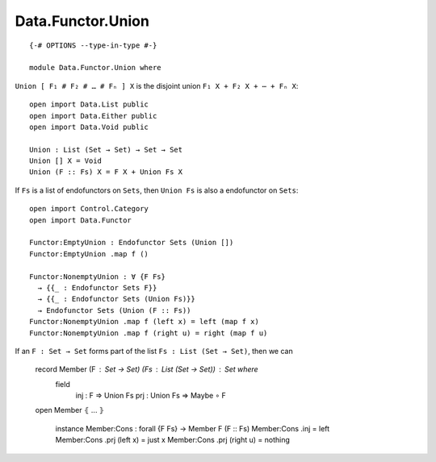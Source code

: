 ******************
Data.Functor.Union
******************
::

  {-# OPTIONS --type-in-type #-}

  module Data.Functor.Union where

``Union [ F₁ # F₂ # … # Fₙ ] X`` is the disjoint union ``F₁ X + F₂ X + ⋯ + Fₙ X``::

  open import Data.List public
  open import Data.Either public
  open import Data.Void public

  Union : List (Set → Set) → Set → Set
  Union [] X = Void
  Union (F :: Fs) X = F X + Union Fs X

If ``Fs`` is a list of endofunctors on ``Sets``, then ``Union Fs`` is also a endofunctor on ``Sets``::

  open import Control.Category
  open import Data.Functor

  Functor:EmptyUnion : Endofunctor Sets (Union [])
  Functor:EmptyUnion .map f ()

  Functor:NonemptyUnion : ∀ {F Fs} 
    → {{_ : Endofunctor Sets F}}
    → {{_ : Endofunctor Sets (Union Fs)}}
    → Endofunctor Sets (Union (F :: Fs))
  Functor:NonemptyUnion .map f (left x) = left (map f x)
  Functor:NonemptyUnion .map f (right u) = right (map f u)

If an ``F : Set → Set`` forms part of the list ``Fs : List (Set → Set)``, then
we can 

  record Member (F : Set → Set) (Fs : List (Set → Set)) : Set where
    field
      inj : F ⇒ Union Fs
      prj : Union Fs ⇒ Maybe ∘ F

  open Member ⦃ ... ⦄

    instance
    Member:Cons : forall {F Fs} → Member F (F :: Fs)
    Member:Cons .inj = left
    Member:Cons .prj (left x) = just x
    Member:Cons .prj (right u) = nothing